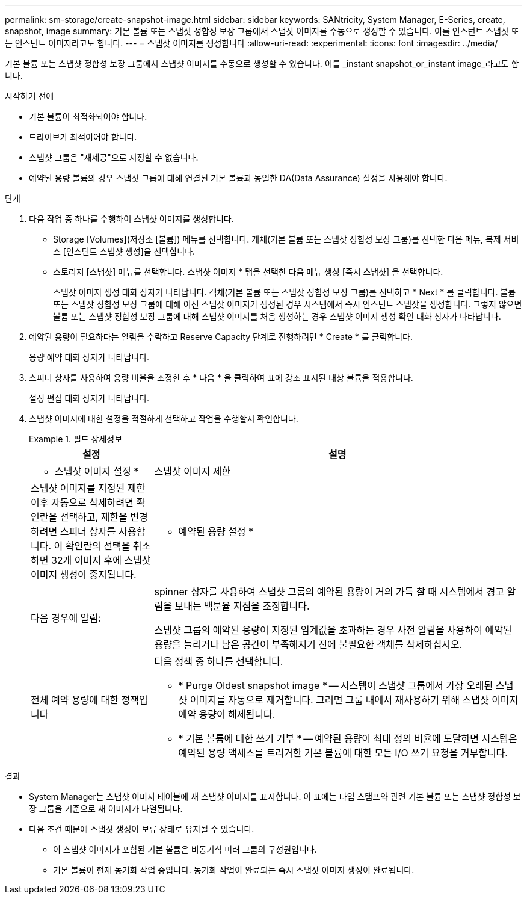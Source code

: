 ---
permalink: sm-storage/create-snapshot-image.html 
sidebar: sidebar 
keywords: SANtricity, System Manager, E-Series, create, snapshot, image 
summary: 기본 볼륨 또는 스냅샷 정합성 보장 그룹에서 스냅샷 이미지를 수동으로 생성할 수 있습니다. 이를 인스턴트 스냅샷 또는 인스턴트 이미지라고도 합니다. 
---
= 스냅샷 이미지를 생성합니다
:allow-uri-read: 
:experimental: 
:icons: font
:imagesdir: ../media/


[role="lead"]
기본 볼륨 또는 스냅샷 정합성 보장 그룹에서 스냅샷 이미지를 수동으로 생성할 수 있습니다. 이를 _instant snapshot_or_instant image_라고도 합니다.

.시작하기 전에
* 기본 볼륨이 최적화되어야 합니다.
* 드라이브가 최적이어야 합니다.
* 스냅샷 그룹은 "재제공"으로 지정할 수 없습니다.
* 예약된 용량 볼륨의 경우 스냅샷 그룹에 대해 연결된 기본 볼륨과 동일한 DA(Data Assurance) 설정을 사용해야 합니다.


.단계
. 다음 작업 중 하나를 수행하여 스냅샷 이미지를 생성합니다.
+
** Storage [Volumes](저장소 [볼륨]) 메뉴를 선택합니다. 개체(기본 볼륨 또는 스냅샷 정합성 보장 그룹)를 선택한 다음 메뉴, 복제 서비스 [인스턴트 스냅샷 생성]을 선택합니다.
** 스토리지 [스냅샷] 메뉴를 선택합니다. 스냅샷 이미지 * 탭을 선택한 다음 메뉴 생성 [즉시 스냅샷] 을 선택합니다.
+
스냅샷 이미지 생성 대화 상자가 나타납니다. 객체(기본 볼륨 또는 스냅샷 정합성 보장 그룹)를 선택하고 * Next * 를 클릭합니다. 볼륨 또는 스냅샷 정합성 보장 그룹에 대해 이전 스냅샷 이미지가 생성된 경우 시스템에서 즉시 인스턴트 스냅샷을 생성합니다. 그렇지 않으면 볼륨 또는 스냅샷 정합성 보장 그룹에 대해 스냅샷 이미지를 처음 생성하는 경우 스냅샷 이미지 생성 확인 대화 상자가 나타납니다.



. 예약된 용량이 필요하다는 알림을 수락하고 Reserve Capacity 단계로 진행하려면 * Create * 를 클릭합니다.
+
용량 예약 대화 상자가 나타납니다.

. 스피너 상자를 사용하여 용량 비율을 조정한 후 * 다음 * 을 클릭하여 표에 강조 표시된 대상 볼륨을 적용합니다.
+
설정 편집 대화 상자가 나타납니다.

. 스냅샷 이미지에 대한 설정을 적절하게 선택하고 작업을 수행할지 확인합니다.
+
.필드 상세정보
====
[cols="25h,~"]
|===
| 설정 | 설명 


 a| 
* 스냅샷 이미지 설정 *



 a| 
스냅샷 이미지 제한
 a| 
스냅샷 이미지를 지정된 제한 이후 자동으로 삭제하려면 확인란을 선택하고, 제한을 변경하려면 스피너 상자를 사용합니다. 이 확인란의 선택을 취소하면 32개 이미지 후에 스냅샷 이미지 생성이 중지됩니다.



 a| 
* 예약된 용량 설정 *



 a| 
다음 경우에 알림:
 a| 
spinner 상자를 사용하여 스냅샷 그룹의 예약된 용량이 거의 가득 찰 때 시스템에서 경고 알림을 보내는 백분율 지점을 조정합니다.

스냅샷 그룹의 예약된 용량이 지정된 임계값을 초과하는 경우 사전 알림을 사용하여 예약된 용량을 늘리거나 남은 공간이 부족해지기 전에 불필요한 객체를 삭제하십시오.



 a| 
전체 예약 용량에 대한 정책입니다
 a| 
다음 정책 중 하나를 선택합니다.

** * Purge Oldest snapshot image * -- 시스템이 스냅샷 그룹에서 가장 오래된 스냅샷 이미지를 자동으로 제거합니다. 그러면 그룹 내에서 재사용하기 위해 스냅샷 이미지 예약 용량이 해제됩니다.
** * 기본 볼륨에 대한 쓰기 거부 * -- 예약된 용량이 최대 정의 비율에 도달하면 시스템은 예약된 용량 액세스를 트리거한 기본 볼륨에 대한 모든 I/O 쓰기 요청을 거부합니다.


|===
====


.결과
* System Manager는 스냅샷 이미지 테이블에 새 스냅샷 이미지를 표시합니다. 이 표에는 타임 스탬프와 관련 기본 볼륨 또는 스냅샷 정합성 보장 그룹을 기준으로 새 이미지가 나열됩니다.
* 다음 조건 때문에 스냅샷 생성이 보류 상태로 유지될 수 있습니다.
+
** 이 스냅샷 이미지가 포함된 기본 볼륨은 비동기식 미러 그룹의 구성원입니다.
** 기본 볼륨이 현재 동기화 작업 중입니다. 동기화 작업이 완료되는 즉시 스냅샷 이미지 생성이 완료됩니다.



